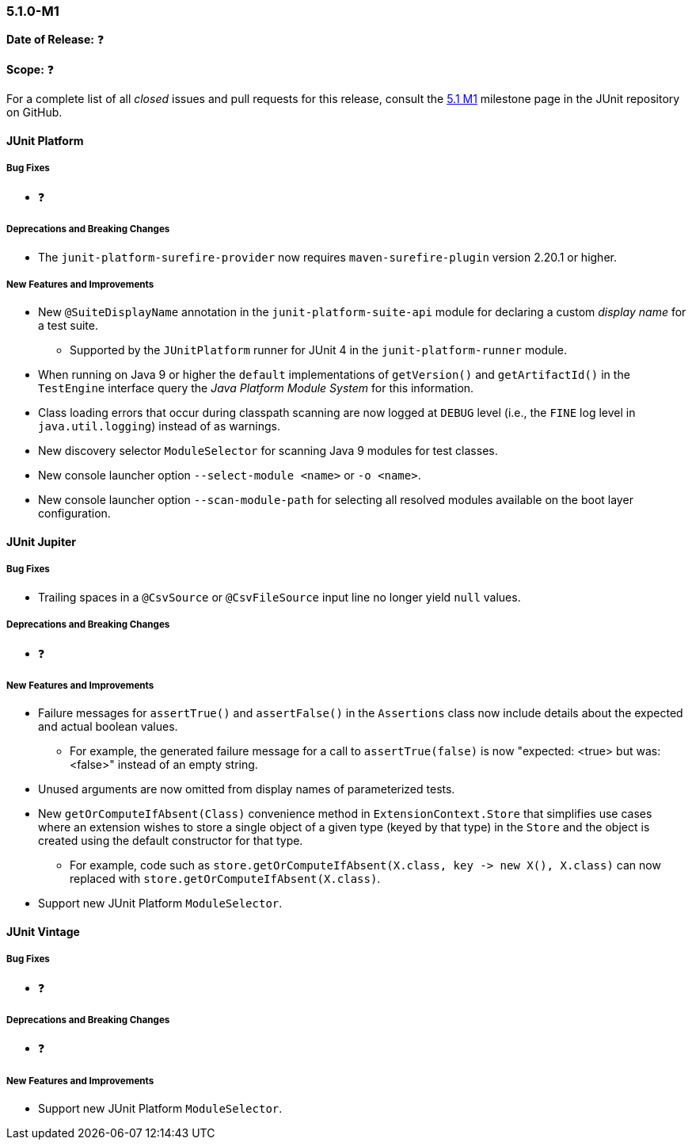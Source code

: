 [[release-notes-5.1.0-M1]]
=== 5.1.0-M1

*Date of Release:* ❓

*Scope:* ❓

For a complete list of all _closed_ issues and pull requests for this release, consult the
link:{junit5-repo}+/milestone/14?closed=1+[5.1 M1] milestone page in the JUnit repository
on GitHub.


[[release-notes-5.1.0-junit-platform]]
==== JUnit Platform

===== Bug Fixes

* ❓

===== Deprecations and Breaking Changes

* The `junit-platform-surefire-provider` now requires `maven-surefire-plugin` version
  2.20.1 or higher.

===== New Features and Improvements

* New `@SuiteDisplayName` annotation in the `junit-platform-suite-api` module for
  declaring a custom _display name_ for a test suite.
  - Supported by the `JUnitPlatform` runner for JUnit 4 in the `junit-platform-runner`
    module.
* When running on Java 9 or higher the `default` implementations of `getVersion()` and
  `getArtifactId()` in the `TestEngine` interface query the _Java Platform Module System_
  for this information.
* Class loading errors that occur during classpath scanning are now logged at `DEBUG`
  level (i.e., the `FINE` log level in `java.util.logging`) instead of as warnings.
* New discovery selector `ModuleSelector` for scanning Java 9 modules for test classes.
* New console launcher option `--select-module <name>` or `-o <name>`.
* New console launcher option `--scan-module-path` for selecting all resolved modules
  available on the boot layer configuration.

[[release-notes-5.1.0-junit-jupiter]]
==== JUnit Jupiter

===== Bug Fixes

* Trailing spaces in a `@CsvSource` or `@CsvFileSource` input line no longer yield `null`
  values.

===== Deprecations and Breaking Changes

* ❓

===== New Features and Improvements

* Failure messages for `assertTrue()` and `assertFalse()` in the `Assertions` class now
  include details about the expected and actual boolean values.
  - For example, the generated failure message for a call to `assertTrue(false)` is now
    "expected: <true> but was: <false>" instead of an empty string.
* Unused arguments are now omitted from display names of parameterized tests.
* New `getOrComputeIfAbsent(Class)` convenience method in `ExtensionContext.Store` that
  simplifies use cases where an extension wishes to store a single object of a given type
  (keyed by that type) in the `Store` and the object is created using the default
  constructor for that type.
  - For example, code such as
    `store.getOrComputeIfAbsent(X.class, key \-> new X(), X.class)` can now replaced with
    `store.getOrComputeIfAbsent(X.class)`.
* Support new JUnit Platform `ModuleSelector`.


[[release-notes-5.1.0-junit-vintage]]
==== JUnit Vintage

===== Bug Fixes

* ❓

===== Deprecations and Breaking Changes

* ❓

===== New Features and Improvements

* Support new JUnit Platform `ModuleSelector`.
